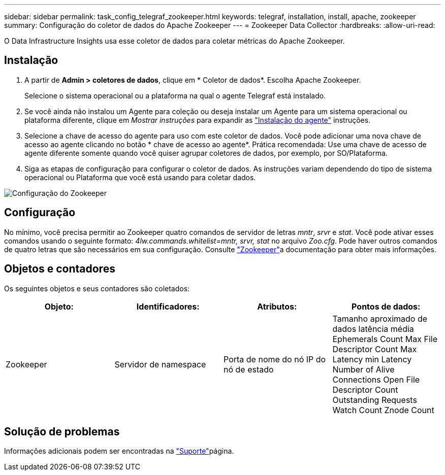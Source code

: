 ---
sidebar: sidebar 
permalink: task_config_telegraf_zookeeper.html 
keywords: telegraf, installation, install, apache, zookeeper 
summary: Configuração do coletor de dados do Apache Zookeeper 
---
= Zookeeper Data Collector
:hardbreaks:
:allow-uri-read: 


[role="lead"]
O Data Infrastructure Insights usa esse coletor de dados para coletar métricas do Apache Zookeeper.



== Instalação

. A partir de *Admin > coletores de dados*, clique em * Coletor de dados*. Escolha Apache Zookeeper.
+
Selecione o sistema operacional ou a plataforma na qual o agente Telegraf está instalado.

. Se você ainda não instalou um Agente para coleção ou deseja instalar um Agente para um sistema operacional ou plataforma diferente, clique em _Mostrar instruções_ para expandir as link:task_config_telegraf_agent.html["Instalação do agente"] instruções.
. Selecione a chave de acesso do agente para uso com este coletor de dados. Você pode adicionar uma nova chave de acesso ao agente clicando no botão * chave de acesso ao agente*. Prática recomendada: Use uma chave de acesso de agente diferente somente quando você quiser agrupar coletores de dados, por exemplo, por SO/Plataforma.
. Siga as etapas de configuração para configurar o coletor de dados. As instruções variam dependendo do tipo de sistema operacional ou Plataforma que você está usando para coletar dados.


image:ZookeeperDCConfigLinux.png["Configuração do Zookeeper"]



== Configuração

No mínimo, você precisa permitir ao Zookeeper quatro comandos de servidor de letras _mntr_, _srvr_ e _stat_. Você pode ativar esses comandos usando o seguinte formato: _4lw.commands.whitelist=mntr, srvr, stat_ no arquivo _Zoo.cfg_. Pode haver outros comandos de quatro letras que são necessários em sua configuração. Consulte link:https://zookeeper.apache.org/["Zookeeper"]a documentação para obter mais informações.



== Objetos e contadores

Os seguintes objetos e seus contadores são coletados:

[cols="<.<,<.<,<.<,<.<"]
|===
| Objeto: | Identificadores: | Atributos: | Pontos de dados: 


| Zookeeper | Servidor de namespace | Porta de nome do nó IP do nó de estado | Tamanho aproximado de dados latência média Ephemerals Count Max File Descriptor Count Max Latency min Latency Number of Alive Connections Open File Descriptor Count Outstanding Requests Watch Count Znode Count 
|===


== Solução de problemas

Informações adicionais podem ser encontradas na link:concept_requesting_support.html["Suporte"]página.
